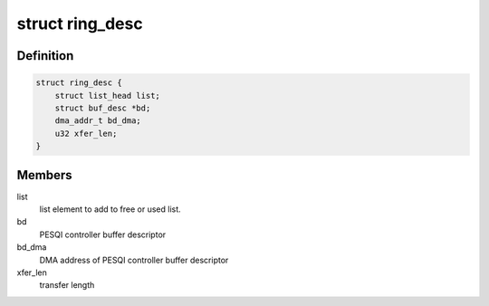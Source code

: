 .. -*- coding: utf-8; mode: rst -*-
.. src-file: drivers/spi/spi-pic32-sqi.c

.. _`ring_desc`:

struct ring_desc
================

.. c:type:: struct ring_desc

    Representation of SQI ring descriptor

.. _`ring_desc.definition`:

Definition
----------

.. code-block:: c

    struct ring_desc {
        struct list_head list;
        struct buf_desc *bd;
        dma_addr_t bd_dma;
        u32 xfer_len;
    }

.. _`ring_desc.members`:

Members
-------

list
    list element to add to free or used list.

bd
    PESQI controller buffer descriptor

bd_dma
    DMA address of PESQI controller buffer descriptor

xfer_len
    transfer length

.. This file was automatic generated / don't edit.

